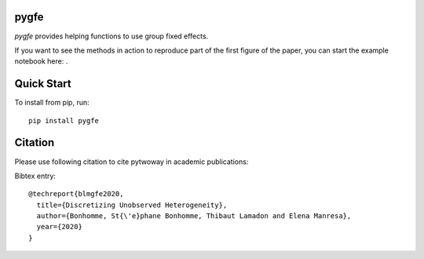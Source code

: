 pygfe
--------

.. image:: https://travis-ci.com/tlamadon/pygfe.svg?branch=main
    :target: https://travis-ci.com/tlamadon/pygfe

`pygfe` provides helping functions to use group fixed effects.

.. |binder| image:: https://mybinder.org/badge_logo.svg 
    :target: https://mybinder.org/v2/gh/tlamadon/pygfe/HEAD?filepath=docs-src%2Fnotebooks%2Fnb-gfe-example1.ipynb

If you want to see the methods in action to reproduce part of the first figure of the paper, you can start the example notebook here: |binder|. 

Quick Start
-----------

To install from pip, run::

    pip install pygfe

Citation
--------

Please use following citation to cite pytwoway in academic publications:

Bibtex entry::

  @techreport{blmgfe2020,
    title={Discretizing Unobserved Heterogeneity},
    author={Bonhomme, St{\'e}phane Bonhomme, Thibaut Lamadon and Elena Manresa},
    year={2020}
  }

